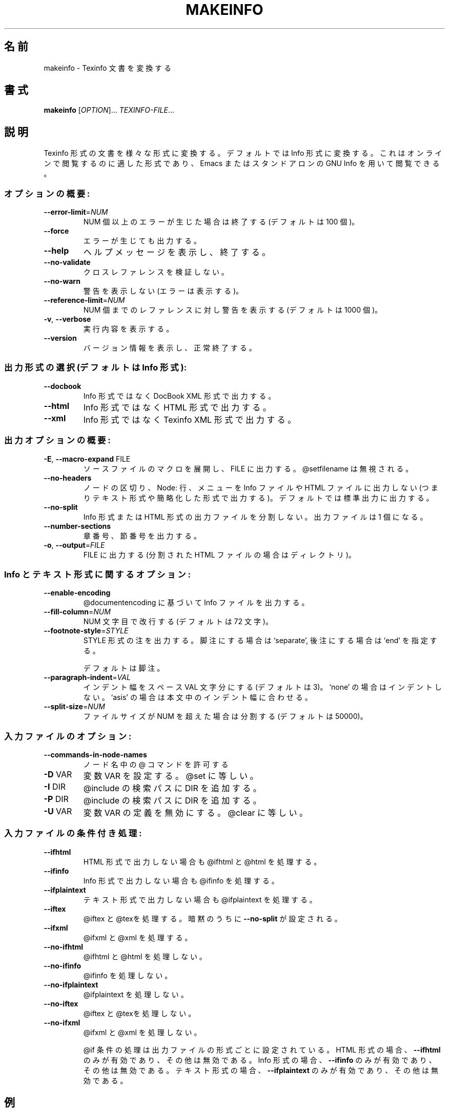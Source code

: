 .\" DO NOT MODIFY THIS FILE!  It was generated by help2man 1.29.
.TH MAKEINFO "1" "February 2003" "makeinfo 4.4" "User Commands"
.\"O .SH NAME
.SH 名前
.\"O makeinfo \- translate Texinfo documents
makeinfo \- Texinfo 文書を変換する
.\"O .SH SYNOPSIS
.SH 書式
.B makeinfo
[\fIOPTION\fR]... \fITEXINFO-FILE\fR...
.\"O .SH DESCRIPTION
.SH 説明
.\"O Translate Texinfo source documentation to various other formats, by default
.\"O Info files suitable for reading online with Emacs or standalone GNU Info.
Texinfo 形式の文書を様々な形式に変換する。デフォルトでは Info 形式に変換する。
これはオンラインで閲覧するのに適した形式であり、Emacs または スタンドアロン
の GNU Info を用いて閲覧できる。
.\"O .SS "General options:"
.SS "オプションの概要:"
.TP
\fB\-\-error\-limit\fR=\fINUM\fR
.\"O quit after NUM errors (default 100).
NUM 個以上のエラーが生じた場合は終了する (デフォルトは 100 個)。
.TP
\fB\-\-force\fR
.\"O preserve output even if errors.
エラーが生じても出力する。
.TP
\fB\-\-help\fR
.\"O display this help and exit.
ヘルプメッセージを表示し、終了する。
.TP
\fB\-\-no\-validate\fR
.\"O suppress node cross-reference validation.
クロスレファレンスを検証しない。
.TP
\fB\-\-no\-warn\fR
.\"O suppress warnings (but not errors).
警告を表示しない (エラーは表示する)。
.TP
\fB\-\-reference\-limit\fR=\fINUM\fR
.\"O warn about at most NUM references (default 1000).
NUM 個までのレファレンスに対し警告を表示する (デフォルトは 1000 個)。
.TP
\fB\-v\fR, \fB\-\-verbose\fR
.\"O explain what is being done.
実行内容を表示する。
.TP
\fB\-\-version\fR
.\"O display version information and exit.
バージョン情報を表示し、正常終了する。
.\"O .SS "Output format selection (default is to produce Info):"
.SS "出力形式の選択 (デフォルトは Info 形式):"
.TP
\fB\-\-docbook\fR
.\"O output DocBook XML rather than Info.
Info 形式ではなく DocBook XML 形式で出力する。
.TP
\fB\-\-html\fR
.\"O output HTML rather than Info.
Info 形式ではなく HTML 形式で出力する。
.TP
\fB\-\-xml\fR
.\"O output Texinfo XML rather than Info.
Info 形式ではなく Texinfo XML 形式で出力する。
.\"O .SS "General output options:"
.SS "出力オプションの概要:"
.TP
\fB\-E\fR, \fB\-\-macro\-expand\fR FILE
.\"O output macro-expanded source to FILE.
.\"O ignoring any @setfilename.
ソースファイルのマクロを展開し、FILE に出力する。
@setfilename は無視される。
.TP
\fB\-\-no\-headers\fR
.\"O suppress node separators, Node: lines, and menus
.\"O from Info output (thus producing plain text)
.\"O or from HTML (thus producing shorter output);
.\"O also, write to standard output by default.
ノードの区切り、 Node: 行、メニューを Info ファイルや HTML ファイル
に出力しない (つまりテキスト形式や簡略化した形式で出力する)。
デフォルトでは標準出力に出力する。
.TP
\fB\-\-no\-split\fR
.\"O suppress splitting of Info or HTML output,
.\"O generate only one output file.
Info 形式 または HTML 形式の出力ファイルを分割しない。
出力ファイルは 1 個になる。
.TP
\fB\-\-number\-sections\fR
.\"O output chapter and sectioning numbers.
章番号、節番号を出力する。
.TP
\fB\-o\fR, \fB\-\-output\fR=\fIFILE\fR
.\"O output to FILE (directory if split HTML),
FILE に出力する (分割された HTML ファイルの場合はディレクトリ)。
.\"O .SS "Options for Info and plain text:"
.SS "Info とテキスト形式に関するオプション:"
.TP
\fB\-\-enable\-encoding\fR
.\"O output accented and special characters in
.\"O Info output based on @documentencoding.
@documentencoding に基づいて Info ファイルを出力する。
.TP
\fB\-\-fill\-column\fR=\fINUM\fR
.\"O break Info lines at NUM characters (default 72).
NUM 文字目で改行する (デフォルトは 72 文字)。
.TP
\fB\-\-footnote\-style\fR=\fISTYLE\fR
.\"O output footnotes in Info according to STYLE:
.\"O `separate' to put them in their own node;
.\"O `end' to put them at the end of the node
STYLE 形式の注を出力する。
脚注にする場合は `separate',
後注にする場合は `end' を指定する。
.IP
.\"O in which they are defined (default).
デフォルトは脚注。
.TP
\fB\-\-paragraph\-indent\fR=\fIVAL\fR
.\"O indent Info paragraphs by VAL spaces (default 3).
.\"O If VAL is `none', do not indent; if VAL is
.\"O `asis', preserve existing indentation.
インデント幅をスペース VAL 文字分にする (デフォルトは 3)。
`none' の場合はインデントしない。
`asis' の場合は本文中のインデント幅に合わせる。
.TP
\fB\-\-split\-size\fR=\fINUM\fR
.\"O split Info files at size NUM (default 50000).
ファイルサイズが NUM を超えた場合は分割する (デフォルトは 50000)。
.\"O .SS "Input file options:"
.SS "入力ファイルのオプション:"
.TP
\fB\-\-commands\-in\-node\-names\fR
.\"O allow @ commands in node names.
ノード名中の @ コマンドを許可する
.TP
\fB\-D\fR VAR
.\"O define the variable VAR, as with @set.
変数 VAR を設定する。@set に等しい。
.TP
\fB\-I\fR DIR
.\"O append DIR to the @include search path.
@include の検索パスに DIR を追加する。
.TP
\fB\-P\fR DIR
.\"O prepend DIR to the @include search path.
@include の検索パスに DIR を追加する。
.TP
\fB\-U\fR VAR
.\"O undefine the variable VAR, as with @clear.
変数 VAR の定義を無効にする。@clear に等しい。
.\"O .SS "Conditional processing in input:"
.SS "入力ファイルの条件付き処理:"
.TP
\fB\-\-ifhtml\fR
.\"O process @ifhtml and @html even if not generating HTML.
HTML 形式で出力しない場合も @ifhtml と @html を処理する。
.TP
\fB\-\-ifinfo\fR
.\"O process @ifinfo even if not generating Info.
Info 形式で出力しない場合も @ifinfo を処理する。
.TP
\fB\-\-ifplaintext\fR
.\"O process @ifplaintext even if not generating plain text.
テキスト形式で出力しない場合も @ifplaintext を処理する。
.TP
\fB\-\-iftex\fR
.\"O process @iftex and @tex; implies \fB\-\-no\-split\fR.
@iftex と @texを処理する。暗黙のうちに \fB\-\-no\-split\fR が
設定される。
.TP
\fB\-\-ifxml\fR
.\"O process @ifxml and @xml.
@ifxml と @xml を処理する。
.TP
\fB\-\-no\-ifhtml\fR
.\"O do not process @ifhtml and @html text.
@ifhtml と @html を処理しない。
.TP
\fB\-\-no\-ifinfo\fR
.\"O do not process @ifinfo text.
@ifinfo を処理しない。
.TP
\fB\-\-no\-ifplaintext\fR
.\"O do not process @ifplaintext text.
@ifplaintext を処理しない。
.TP
\fB\-\-no\-iftex\fR
.\"O do not process @iftex and @tex text.
@iftex と @texを処理しない。
.TP
\fB\-\-no\-ifxml\fR
.\"O do not process @ifxml and @xml text.
@ifxml と @xml を処理しない。
.IP
.\"O The defaults for the @if... conditionals depend on the output format:
.\"O if generating HTML, \fB\-\-ifhtml\fR is on and the others are off;
.\"O if generating Info, \fB\-\-ifinfo\fR is on and the others are off;
.\"O if generating plain text, \fB\-\-ifplaintext\fR is on and the others are off;
@if 条件の処理は出力ファイルの形式ごとに設定されている。
HTML 形式の場合、\fB\-\-ifhtml\fR のみが有効であり、その他は無効である。
Info 形式の場合、\fB\-\-ifinfo\fR のみが有効であり、その他は無効である。
テキスト 形式の場合、\fB\-\-ifplaintext\fR のみが有効であり、その他は無効である。
.\"O .SH EXAMPLES
.SH 例
.TP
makeinfo foo.texi
.\"O write Info to foo's @setfilename
foo.texi の @setfilename で指定されたファイルに Info 形式で出力する。
.TP
makeinfo \fB\-\-html\fR foo.texi
.\"O write HTML to @setfilename
foo.texi の @setfilename で指定されたファイルに HTML 形式で出力する。
.TP
makeinfo \fB\-\-xml\fR foo.texi
.\"O write Texinfo XML to @setfilename
foo.texi の @setfilename で指定されたファイルに Texinfo XML 形式で出力する。
.TP
makeinfo \fB\-\-docbook\fR foo.texi
.\"O write DocBook XML to @setfilename
foo.texi の @setfilename で指定されたファイルに DocBook XML 形式で出力する。
.TP
makeinfo \fB\-\-no\-headers\fR foo.texi
.\"O write plain text to standard output
標準出力にテキスト形式で出力する。
.IP
.\"O makeinfo \fB\-\-html\fR \fB\-\-no\-headers\fR foo.texi write html without node lines, menus
.\"O makeinfo \fB\-\-number\-sections\fR foo.texi   write Info with numbered sections
.\"O makeinfo \fB\-\-no\-split\fR foo.texi          write one Info file however big
makeinfo \fB\-\-html\fR \fB\-\-no\-headers\fR foo.texi ノード行やメニューのない HTML ファイルを出力する。
makeinfo \fB\-\-number\-sections\fR foo.texi   節番号を付けた Info ファイルを出力する。
makeinfo \fB\-\-no\-split\fR foo.texi          ファイルサイズが大きくても単一ファイルに出力する。
.\"O .SH "REPORTING BUGS"
.SH "バグ報告"
.\"O Email bug reports to bug-texinfo@gnu.org,
.\"O general questions and discussion to help-texinfo@gnu.org.
.\"O Texinfo home page: http://www.gnu.org/software/texinfo/
バグ報告は bug-texinfo@gnu.org,
一般的な質問や議論は help-texinfo@gnu.org まで連絡されたい。
Texinfo のホームページは http://www.gnu.org/software/texinfo/ である。
.\"O .SH COPYRIGHT
.SH 著作権
Copyright \(co 2003 Free Software Foundation, Inc.

Japanese Version Copyright \(co 2003 OTSUJI Nobutaka
        all rights reserved.
Translated Wed Apr 23 13:19:04 JST 2003
        by OTSUJI Nobutaka 

There is NO warranty.  You may redistribute this software
under the terms of the GNU General Public License.
For more information about these matters, see the files named COPYING.
.\"O .SH "SEE ALSO"
.SH "関連項目"
.\"O The full documentation for
.B makeinfo
.\"O is maintained as a Texinfo manual.  If the
に関する完全な解説は Texinfo マニュアルとしてメンテナンスされている。
.B info
.\"O and
と
.B makeinfo
.\"O programs are properly installed at your site, the command
が適切にインストールされている場合、
.IP
.B info makeinfo
.PP
.\"O should give you access to the complete manual.
とすれば完全なマニュアルを閲覧できる。

